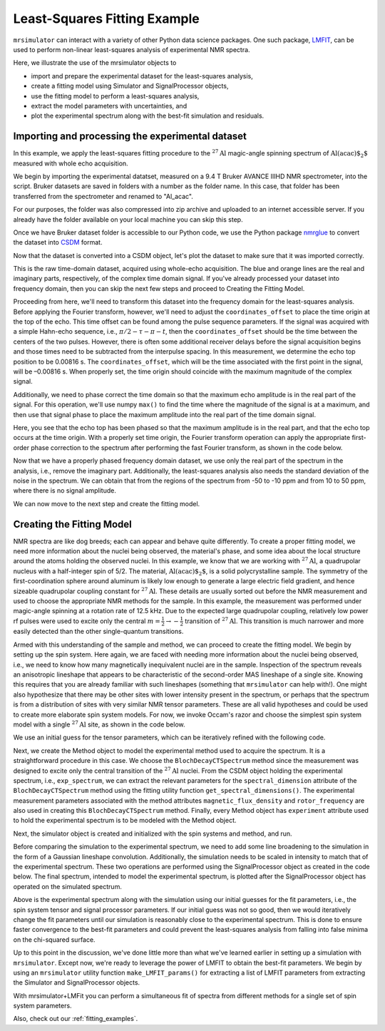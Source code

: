 .. _fitting_example:

Least-Squares Fitting Example
^^^^^^^^^^^^^^^^^^^^^^^^^^^^^
``mrsimulator`` can interact with a variety of other Python data science 
packages.  One such package, 
`LMFIT <https://lmfit.github.io/lmfit-py/>`_, can be used to perform non-linear 
least-squares analysis of experimental NMR spectra. 

Here, we illustrate the use of the mrsimulator objects to

- import and prepare the experimental dataset for the least-squares analysis,
- create a fitting model using Simulator and SignalProcessor objects,
- use the fitting model to perform a least-squares analysis,
- extract the model parameters with uncertainties, and
- plot the experimental spectrum along with the best-fit simulation and residuals.

Importing and processing the experimental dataset
-------------------------------------------------

In this example, we apply the least-squares fitting procedure to the 
:math:`^{27}\text{Al}` magic-angle spinning spectrum of :math:`\text{Al(acac)$_2$}`
measured with whole echo acquisition.

We begin by importing the experimental datatset, measured on a 9.4 T
Bruker AVANCE IIIHD NMR spectrometer, into the script.  Bruker datasets are 
saved in folders with a number as the folder name.  In this case, that folder 
has been transferred from the spectrometer and renamed to "Al_acac".  

For our purposes, the folder was also compressed into zip archive and uploaded to an
internet accessible server.  If you already have the folder available on your
local machine you can skip this step.

.. plot::
    :context: close-figs

    import requests
    import zipfile
    from io import BytesIO
    file_ = "https://ssnmr.org/sites/default/files/mrsimulator/Al_acac3_0.zip"
    request = requests.get(file_)
    z = zipfile.ZipFile(BytesIO(request.content))
    z.extractall("Al_acac")

Once we have Bruker dataset folder is accessible to our Python code, we use the
Python package `nmrglue <https://github.com/jjhelmus/nmrglue>`_ to convert the 
dataset into `CSDM <https://csdmpy.readthedocs.io/en/stable/>`__ format.

.. plot::
    :context: close-figs

    import nmrglue as ng

    # initialize nmrglue converter object
    converter = ng.convert.converter()

    # read in the bruker data file
    dic, data = ng.bruker.read("Al_acac") 

    converter.from_bruker(dic,data, remove_digital_filter=False)

    # convert to CSDM format
    csdm_ds = converter.to_csdm()

Now that the dataset is converted into a CSDM object, let's plot the
dataset to make sure that it was imported correctly.

.. plot::
    :context: close-figs

    import matplotlib.pyplot as plt
    plt.figure(figsize=(5, 3))  # set the figure size
    ax = plt.subplot(projection="csdm")
    ax.plot(csdm_ds.real)
    ax.plot(csdm_ds.imag)
    plt.tight_layout()
    plt.grid()
    plt.show()

This is the raw time-domain dataset, acquired using whole-echo acquisition.
The blue and orange lines are the real and imaginary parts, respectively,
of the complex time domain signal.  If you've already processed your dataset
into frequency domain, then you can skip the next few steps and proceed to 
Creating the Fitting Model.

Proceeding from here, we'll need to transform this dataset into 
the frequency domain for the least-squares analysis.  Before applying the Fourier 
transform, however, we'll need to adjust the  ``coordinates_offset`` to place the 
time origin at the top of the echo. This time offset can be found among the pulse 
sequence parameters.  If the signal was acquired with a simple Hahn-echo sequence, 
i.e., :math:`\pi/2-\tau-\pi-t`, then the ``coordinates_offset`` should be 
the time between the centers of the two pulses.  However, there is often some 
additional receiver delays before the signal acquisition begins and those 
times need to be subtracted from the interpulse spacing.   In this measurement,
we determine the echo top position to be 0.00816 s.  The ``coordinates_offset``, 
which will be the time associated with the first point in the signal, will be –0.00816 s.  
When properly set, the time origin should coincide with the maximum magnitude of the complex
signal.

Additionally, we need to phase correct the time domain so that the maximum echo amplitude 
is in the real part of the signal.  For this operation, we'll use numpy ``max()`` to find 
the time where the magnitude of the signal is at a maximum, and then use that signal phase 
to place the maximum amplitude into the real part of the time domain signal.

.. plot::
    :context: close-figs

    import numpy as np

    # set time origin to echo top
    csdm_ds.dimensions[0].coordinates_offset = "-0.00816 s" 
    phased_ds = csdm_ds*np.exp(-1j*(np.pi+np.angle(csdm_ds.max()).value))
    plt.figure(figsize=(5, 3))  # set the figure size
    ax = plt.subplot(projection="csdm")
    ax.plot(phased_ds.real)
    ax.plot(phased_ds.imag)
    plt.tight_layout()
    plt.grid()
    plt.show()

Here, you see that the echo top has been phased so that the maximum amplitude is in the real part,
and that the echo top occurs at the time origin.   With a properly set time origin, the Fourier 
transform operation can apply the appropriate first-order phase correction to the spectrum after
performing the fast Fourier transform, as shown in the code below.

.. plot::
    :context: close-figs

    from mrsimulator import signal_processing as sp

    ft = sp.SignalProcessor(operations=[sp.FFT()])
    exp_spectrum = ft.apply_operations(data=phased_ds)
    exp_spectrum.x[0].to("ppm", "nmr_frequency_ratio")

    fig, ax = plt.subplots(1, 2, figsize=(9, 3.5), subplot_kw={"projection": "csdm"})
    ax[0].plot(exp_spectrum.real)
    ax[0].plot(exp_spectrum.imag)
    ax[0].set_title("Full Spectrum")
    ax[0].grid()
    ax[1].plot(exp_spectrum.real)
    ax[1].plot(exp_spectrum.imag)
    ax[1].set_title("Zoomed Spectrum")
    ax[1].set_xlim(-20,20)
    ax[1].grid()
    plt.tight_layout()
    plt.show()

Now that we have a properly phased frequency domain dataset, we use only the real part of the spectrum
in the analysis, i.e., remove the imaginary part.  Additionally, the least-squares analysis also 
needs the standard deviation of the noise in the spectrum.  We can obtain that from the regions
of the spectrum from -50 to -10 ppm and from 10 to 50 ppm, where there is no signal amplitude.

.. plot::
    :context: close-figs

    exp_spectrum = exp_spectrum.real
    sigma = 0.03 #need code here to determine sigma

We can now move to the next step and create the fitting model.

Creating the Fitting Model
--------------------------

NMR spectra are like dog breeds; each can appear and behave quite differently. To
create a proper fitting model, we need more information about the nuclei being observed,
the material's phase, and some idea about the local structure around the atoms
holding the observed nuclei. In this example, we know that we are working with :math:`^{27}\text{Al}`, 
a quadrupolar nucleus with a half-integer spin of 5/2. The material, :math:`\text{Al(acac)$_2$}`, 
is a solid polycrystalline sample. The symmetry of the first-coordination sphere around aluminum
is likely low enough to generate a large electric field gradient, and hence sizeable quadrupolar
coupling constant for :math:`^{27}\text{Al}`. These details are usually sorted out before the
NMR measurement and used to choose the appropriate NMR methods for the sample. In
this example, the measurement was performed under magic-angle spinning at a rotation rate of 12.5 kHz.
Due to the expected large quadrupolar coupling, relatively low power rf pulses were used to excite
only the central :math:`m = \tfrac{1}{2}\rightarrow-\tfrac{1}{2}` transition of :math:`^{27}\text{Al}`.
This transition is much narrower and more easily detected than the other single-quantum transitions.

Armed with this understanding of the sample and method, we can proceed to create the fitting model.
We begin by setting up the spin system. Here again, we are faced with needing more information about
the nuclei being observed, i.e., we need to know how many magnetically inequivalent nuclei are 
in the sample.  Inspection of the spectrum reveals an anisotropic lineshape that appears to
be characteristic of the second-order MAS lineshape of a single site.  Knowing this requires that you
are already familiar with such lineshapes (something that ``mrsimulator`` can help with!).  One might
also hypothesize that there may be other sites with lower intensity present in the spectrum, or perhaps 
that the spectrum is from a distribution of sites with very similar NMR tensor parameters. These 
are all valid hypotheses and could be used to create more elaborate spin system models.  For now, we
invoke Occam's razor and choose the simplest spin system model with a single :math:`^{27}\text{Al}` site, 
as shown in the code below.

.. plot::
    :context: close-figs

    from mrsimulator import Site, SpinSystem, Simulator

    site = Site(
        isotope="27Al",
        isotropic_chemical_shift=5, 
        quadrupolar = {"Cq":2.9e6, "eta":0.2},
    )
    sys = SpinSystem(sites = [site]) 

We use an initial guess for the tensor parameters, which can be iteratively refined with the following code.

Next, we create the Method object to model the experimental method used to acquire the spectrum. It is a
straightforward procedure in this case. We choose the ``BlochDecayCTSpectrum`` method since the measurement was
designed to excite only the central transition of the :math:`^{27}\text{Al}` nuclei. From the CSDM object holding
the experimental spectrum, i.e., ``exp_spectrum``, we can extract the relevant parameters for the ``spectral_dimension``
attribute of the ``BlochDecayCTSpectrum`` method using the fitting utility function ``get_spectral_dimensions()``.
The experimental measurement parameters associated with the method attributes ``magnetic_flux_density`` 
and ``rotor_frequency`` are also used in creating this ``BlochDecayCTSpectrum`` method. Finally, every Method object
has ``experiment`` attribute used to hold the experimental spectrum is to be modeled with the Method object.

Next, the simulator object is created and initialized with the spin systems and method, and run.

.. plot::
    :context: close-figs

    from mrsimulator.method.lib import BlochDecayCTSpectrum
    from mrsimulator.utils import get_spectral_dimensions

    spectral_dims = get_spectral_dimensions(exp_spectrum)
    MAS = BlochDecayCTSpectrum(
        channels=["27Al"],
        magnetic_flux_density=9.4,  # in T
        rotor_frequency=12500,  # in Hz
        spectral_dimensions= spectral_dims,
        experiment=exp_spectrum,  # add the measurement to the method.
    )
    sim = Simulator(spin_systems=[sys], methods=[MAS])
    sim.run()

Before comparing the simulation to the experimental spectrum, we need to add some line broadening to the 
simulation in the form of a Gaussian lineshape convolution.  Additionally, the simulation needs to be
scaled in intensity to match that of the experimental spectrum.  These two operations are performed using
the SignalProcessor object as created in the code below.   The final spectrum, intended to model the 
experimental spectrum, is plotted after the SignalProcessor object has operated on the simulated spectrum.

.. plot::
    :context: close-figs

    # Post Simulation Processing
    # --------------------------
    processor = sp.SignalProcessor(operations=[
            sp.IFFT(),
            sp.apodization.Gaussian(FWHM="50 Hz"),
            sp.FFT(),
            sp.Scale(factor=2.5e6)
        ]
    )
    processed_data = processor.apply_operations(data=sim.methods[0].simulation).real

    # Plot of the guess spectrum
    # --------------------------
    plt.figure(figsize=(6, 3.0))
    ax = plt.subplot(projection="csdm")
    ax.plot(exp_spectrum.real, "k", linewidth=1, label="Experiment")
    ax.plot(processed_data.real, "b",  linewidth=1, label="guess spectrum") #alpha=0.75,
    ax.set_xlim(-20, 20)
    plt.legend()
    plt.grid()
    plt.tight_layout()
    plt.show()

Above is the experimental spectrum along with the simulation using our initial guesses for the fit parameters, 
i.e., the spin system tensor and signal processor parameters.  If our initial guess was not so good, then we 
would iteratively change the fit parameters until our simulation is reasonably close to the experimental 
spectrum.  This is done to ensure faster convergence to the best-fit parameters and could prevent the
least-squares analysis from falling into false minima on the chi-squared surface.

Up to this point in the discussion, we've done little more than what we've learned earlier in setting up a 
simulation with ``mrsimulator``.  Except now, we're ready to leverage the power of LMFIT to obtain the 
best-fit parameters.  We begin by using an ``mrsimulator`` utility function ``make_LMFIT_params()`` for 
extracting a list of LMFIT parameters from extracting the Simulator and SignalProcessor objects.

.. plot::
    :context: close-figs

    from mrsimulator.utils import spectral_fitting as sf
    params = sf.make_LMFIT_params(sim, processor)
    print(params.pretty_print(columns=["value", "min", "max", "vary", "expr"]))

.. plot::
    :context: close-figs

    from lmfit import Minimizer
    minner = Minimizer(sf.LMFIT_min_function, params, fcn_args=(sim, processor, sigma))
    result = minner.minimize()
    result

With mrsimulator+LMFit you can perform a simultaneous fit of spectra from different 
methods for a single set of spin system parameters.

Also, check out our :ref:`fitting_examples`.

.. plot::
    :include-source: False

    import shutil

    shutil.rmtree("Al_acac")


